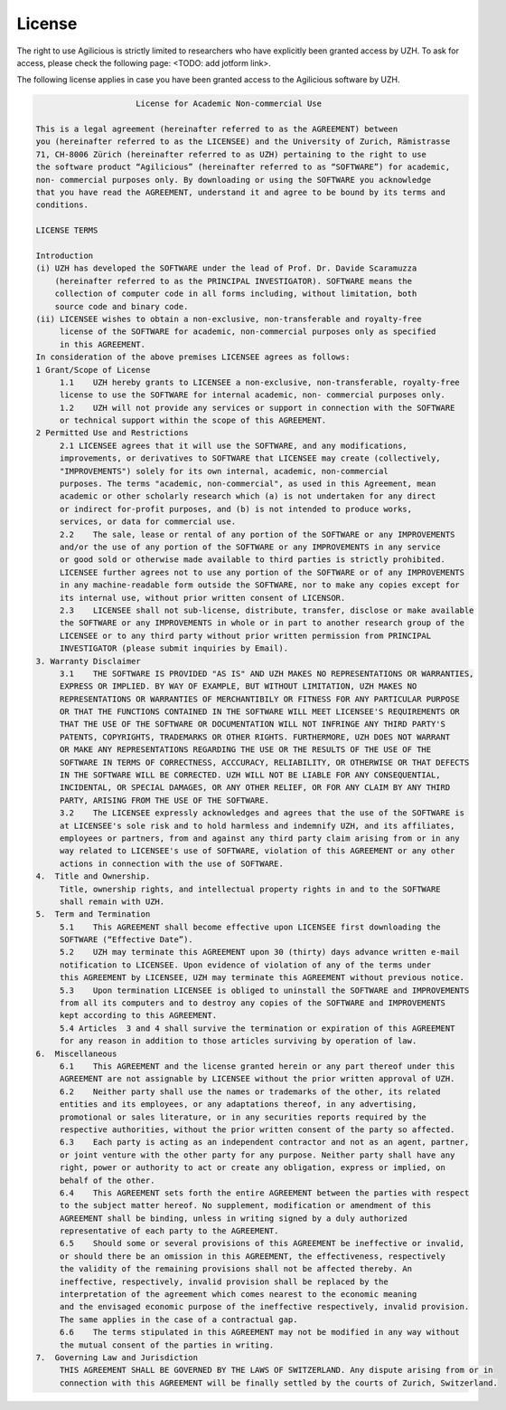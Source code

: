 License
=======

The right to use Agilicious is strictly limited to researchers who have explicitly been granted access by UZH. To ask for access, please check the following page: <TODO: add jotform link>.

The following license applies in case you have been granted access to the Agilicious software by UZH.

.. code-block:: console

                         License for Academic Non-commercial Use

    This is a legal agreement (hereinafter referred to as the AGREEMENT) between
    you (hereinafter referred to as the LICENSEE) and the University of Zurich, Rämistrasse
    71, CH-8006 Zürich (hereinafter referred to as UZH) pertaining to the right to use
    the software product “Agilicious” (hereinafter referred to as “SOFTWARE”) for academic,
    non- commercial purposes only. By downloading or using the SOFTWARE you acknowledge
    that you have read the AGREEMENT, understand it and agree to be bound by its terms and
    conditions.
    
    LICENSE TERMS
    
    Introduction 
    (i) UZH has developed the SOFTWARE under the lead of Prof. Dr. Davide Scaramuzza
        (hereinafter referred to as the PRINCIPAL INVESTIGATOR). SOFTWARE means the
        collection of computer code in all forms including, without limitation, both
        source code and binary code.
    (ii) LICENSEE wishes to obtain a non-exclusive, non-transferable and royalty-free
         license of the SOFTWARE for academic, non-commercial purposes only as specified
         in this AGREEMENT.
    In consideration of the above premises LICENSEE agrees as follows:
    1 Grant/Scope of License	
         1.1	UZH hereby grants to LICENSEE a non-exclusive, non-transferable, royalty-free
         license to use the SOFTWARE for internal academic, non- commercial purposes only. 
         1.2	UZH will not provide any services or support in connection with the SOFTWARE
         or technical support within the scope of this AGREEMENT.
    2 Permitted Use and Restrictions
         2.1 LICENSEE agrees that it will use the SOFTWARE, and any modifications,
         improvements, or derivatives to SOFTWARE that LICENSEE may create (collectively,
         "IMPROVEMENTS") solely for its own internal, academic, non-commercial
         purposes. The terms "academic, non-commercial", as used in this Agreement, mean
         academic or other scholarly research which (a) is not undertaken for any direct
         or indirect for-profit purposes, and (b) is not intended to produce works,
         services, or data for commercial use. 
         2.2	The sale, lease or rental of any portion of the SOFTWARE or any IMPROVEMENTS
         and/or the use of any portion of the SOFTWARE or any IMPROVEMENTS in any service
         or good sold or otherwise made available to third parties is strictly prohibited.
         LICENSEE further agrees not to use any portion of the SOFTWARE or of any IMPROVEMENTS
         in any machine-readable form outside the SOFTWARE, nor to make any copies except for
         its internal use, without prior written consent of LICENSOR.
         2.3	LICENSEE shall not sub-license, distribute, transfer, disclose or make available
         the SOFTWARE or any IMPROVEMENTS in whole or in part to another research group of the
         LICENSEE or to any third party without prior written permission from PRINCIPAL
         INVESTIGATOR (please submit inquiries by Email).
    3. Warranty Disclaimer
         3.1	THE SOFTWARE IS PROVIDED "AS IS" AND UZH MAKES NO REPRESENTATIONS OR WARRANTIES,
         EXPRESS OR IMPLIED. BY WAY OF EXAMPLE, BUT WITHOUT LIMITATION, UZH MAKES NO
         REPRESENTATIONS OR WARRANTIES OF MERCHANTIBILY OR FITNESS FOR ANY PARTICULAR PURPOSE
         OR THAT THE FUNCTIONS CONTAINED IN THE SOFTWARE WILL MEET LICENSEE'S REQUIREMENTS OR
         THAT THE USE OF THE SOFTWARE OR DOCUMENTATION WILL NOT INFRINGE ANY THIRD PARTY'S
         PATENTS, COPYRIGHTS, TRADEMARKS OR OTHER RIGHTS. FURTHERMORE, UZH DOES NOT WARRANT
         OR MAKE ANY REPRESENTATIONS REGARDING THE USE OR THE RESULTS OF THE USE OF THE
         SOFTWARE IN TERMS OF CORRECTNESS, ACCCURACY, RELIABILITY, OR OTHERWISE OR THAT DEFECTS
         IN THE SOFTWARE WILL BE CORRECTED. UZH WILL NOT BE LIABLE FOR ANY CONSEQUENTIAL,
         INCIDENTAL, OR SPECIAL DAMAGES, OR ANY OTHER RELIEF, OR FOR ANY CLAIM BY ANY THIRD
         PARTY, ARISING FROM THE USE OF THE SOFTWARE. 
         3.2	The LICENSEE expressly acknowledges and agrees that the use of the SOFTWARE is
         at LICENSEE's sole risk and to hold harmless and indemnify UZH, and its affiliates,
         employees or partners, from and against any third party claim arising from or in any
         way related to LICENSEE's use of SOFTWARE, violation of this AGREEMENT or any other
         actions in connection with the use of SOFTWARE. 
    4.	Title and Ownership.
         Title, ownership rights, and intellectual property rights in and to the SOFTWARE
         shall remain with UZH. 
    5.	Term and Termination
         5.1	This AGREEMENT shall become effective upon LICENSEE first downloading the
         SOFTWARE (“Effective Date”).
         5.2	UZH may terminate this AGREEMENT upon 30 (thirty) days advance written e-mail
         notification to LICENSEE. Upon evidence of violation of any of the terms under
         this AGREEMENT by LICENSEE, UZH may terminate this AGREEMENT without previous notice.
         5.3	Upon termination LICENSEE is obliged to uninstall the SOFTWARE and IMPROVEMENTS
         from all its computers and to destroy any copies of the SOFTWARE and IMPROVEMENTS
         kept according to this AGREEMENT.
         5.4 Articles  3 and 4 shall survive the termination or expiration of this AGREEMENT
         for any reason in addition to those articles surviving by operation of law.
    6.	Miscellaneous
         6.1	This AGREEMENT and the license granted herein or any part thereof under this
         AGREEMENT are not assignable by LICENSEE without the prior written approval of UZH. 
         6.2	Neither party shall use the names or trademarks of the other, its related
         entities and its employees, or any adaptations thereof, in any advertising,
         promotional or sales literature, or in any securities reports required by the
         respective authorities, without the prior written consent of the party so affected.
         6.3	Each party is acting as an independent contractor and not as an agent, partner,
         or joint venture with the other party for any purpose. Neither party shall have any
         right, power or authority to act or create any obligation, express or implied, on
         behalf of the other.
         6.4	This AGREEMENT sets forth the entire AGREEMENT between the parties with respect
         to the subject matter hereof. No supplement, modification or amendment of this
         AGREEMENT shall be binding, unless in writing signed by a duly authorized
         representative of each party to the AGREEMENT.
         6.5	Should some or several provisions of this AGREEMENT be ineffective or invalid,
         or should there be an omission in this AGREEMENT, the effectiveness, respectively
         the validity of the remaining provisions shall not be affected thereby. An
         ineffective, respectively, invalid provision shall be replaced by the
         interpretation of the agreement which comes nearest to the economic meaning
         and the envisaged economic purpose of the ineffective respectively, invalid provision.
         The same applies in the case of a contractual gap.
         6.6	The terms stipulated in this AGREEMENT may not be modified in any way without
         the mutual consent of the parties in writing.
    7.	Governing Law and Jurisdiction
         THIS AGREEMENT SHALL BE GOVERNED BY THE LAWS OF SWITZERLAND. Any dispute arising from or in
         connection with this AGREEMENT will be finally settled by the courts of Zurich, Switzerland.
